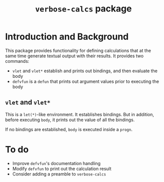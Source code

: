 #+title: ~verbose-calcs~ package

* Introduction and Background
  This package provides functionality for defining calculations that
  at the same time generate textual output with their results.  It
  provides two commands:
  - ~vlet~ and ~vlet*~ establish and prints out bindings, and then
    evaluate the body
  - ~defvfun~ is a ~defun~ that prints out argument values prior to
    executing the body

** ~vlet~ and ~vlet*~
   This is a ~let(*)~-like environment.  It establishes bindings.  But
   in addition, before executing ~body~, it prints out the value of
   all the bindings.

   If no bindings are established, ~body~ is executed inside a ~progn~.

* To do
  - Improve ~defvfun~'s documentation handling
  - Modify ~defvfun~ to print out the calculation result
  - Consider adding a preamble to ~verbose-calcs~
